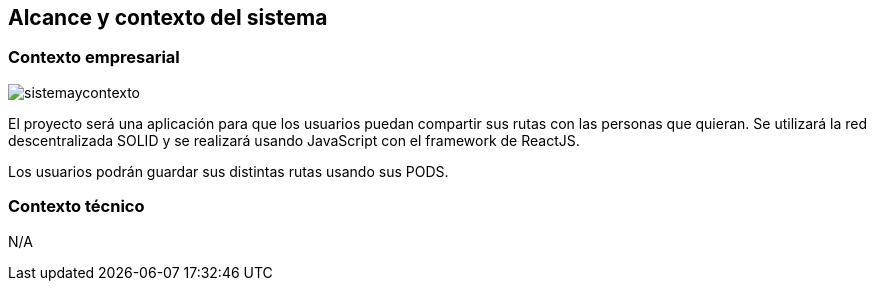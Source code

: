 [[section-system-scope-and-context]]
== Alcance y contexto del sistema

=== Contexto empresarial

image::sistemaycontexto.png[]

El proyecto será una aplicación para que los usuarios puedan compartir sus rutas con las personas que quieran. Se utilizará la red descentralizada SOLID y se realizará usando JavaScript con el framework de ReactJS.

Los usuarios podrán guardar sus distintas rutas usando sus PODS.

=== Contexto técnico

N/A



